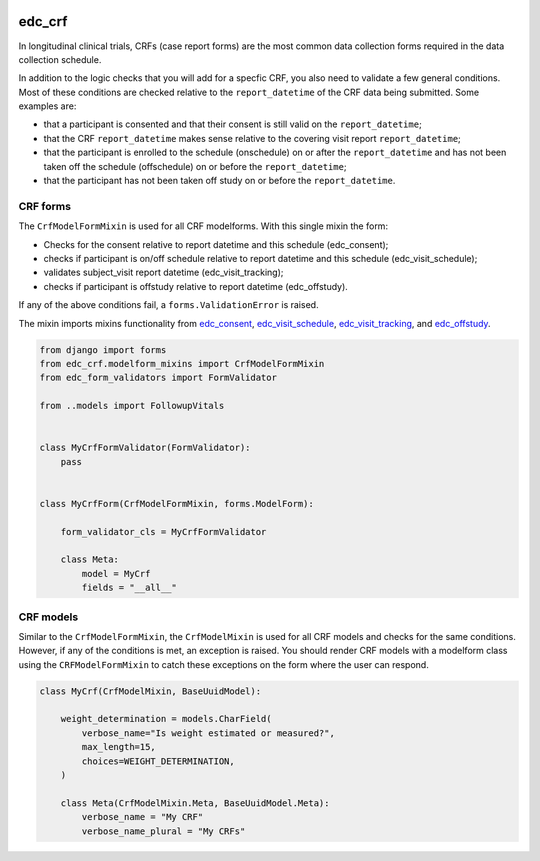 |pypi| |actions| |codecov| |downloads|

edc_crf
-------

In longitudinal clinical trials, CRFs (case report forms) are the most common
data collection forms required in the data collection schedule.

In addition to the logic checks that you will add for a specfic CRF, you also need
to validate a few general conditions. Most of these conditions are checked
relative to the ``report_datetime`` of the CRF data being submitted. Some examples
are:

* that a participant is consented and that their consent is still valid on the ``report_datetime``;
* that the CRF ``report_datetime`` makes sense relative to the covering visit report ``report_datetime``;
* that the participant is enrolled to the schedule (onschedule) on or after the ``report_datetime`` and has not been taken off the schedule (offschedule) on or before the ``report_datetime``;
* that the participant has not been taken off study on or before the ``report_datetime``.

CRF forms
+++++++++

The ``CrfModelFormMixin`` is used for all CRF modelforms. With this single
mixin the form:

* Checks for the consent relative to report datetime and this schedule (edc_consent);
* checks if participant is on/off schedule relative to report datetime and this schedule (edc_visit_schedule);
* validates subject_visit report datetime (edc_visit_tracking);
* checks if participant is offstudy relative to report datetime (edc_offstudy).

If any of the above conditions fail, a ``forms.ValidationError`` is raised.

The mixin imports mixins functionality from edc_consent_, edc_visit_schedule_,
edc_visit_tracking_, and edc_offstudy_.

.. code-block:: python

    from django import forms
    from edc_crf.modelform_mixins import CrfModelFormMixin
    from edc_form_validators import FormValidator

    from ..models import FollowupVitals


    class MyCrfFormValidator(FormValidator):
        pass


    class MyCrfForm(CrfModelFormMixin, forms.ModelForm):

        form_validator_cls = MyCrfFormValidator

        class Meta:
            model = MyCrf
            fields = "__all__"


CRF models
++++++++++

Similar to the ``CrfModelFormMixin``, the ``CrfModelMixin`` is used for all CRF models
and checks for the same conditions. However, if any of the conditions is met, an exception
is raised. You should render CRF models with a modelform class using the ``CRFModelFormMixin``
to catch these exceptions on the form where the user can respond.

.. code-block:: python

    class MyCrf(CrfModelMixin, BaseUuidModel):

        weight_determination = models.CharField(
            verbose_name="Is weight estimated or measured?",
            max_length=15,
            choices=WEIGHT_DETERMINATION,
        )

        class Meta(CrfModelMixin.Meta, BaseUuidModel.Meta):
            verbose_name = "My CRF"
            verbose_name_plural = "My CRFs"






.. |pypi| image:: https://img.shields.io/pypi/v/edc_crf.svg
  :target: https://pypi.python.org/pypi/edc_crf

.. |actions| image:: https://github.com/clinicedc/edc-crf/workflows/build/badge.svg?branch=develop
  :target: https://github.com/clinicedc/edc-crf/actions?query=workflow:build

.. |codecov| image:: https://codecov.io/gh/clinicedc/edc_crf/branch/develop/graph/badge.svg
  :target: https://codecov.io/gh/clinicedc/edc_crf

.. |downloads| image:: https://pepy.tech/badge/edc_crf
   :target: https://pepy.tech/project/edc_crf

.. _edc_consent: https://github.com/clinicedc/edc-consent
.. _edc_visit_schedule: https://github.com/clinicedc/edc-visit-schedule
.. _edc_visit_tracking: https://github.com/clinicedc/edc-visit-tracking
.. _edc_offstudy: https://github.com/clinicedc/edc-offstudy

